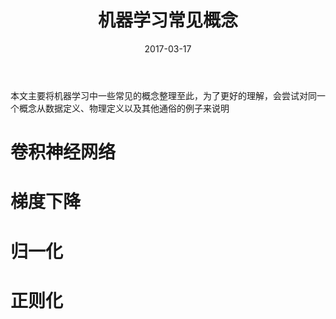 #+TITLE: 机器学习常见概念
#+DATE: 2017-03-17
#+LAYOUT: post
#+TAGS:
#+CATEGORIES:

本文主要将机器学习中一些常见的概念整理至此，为了更好的理解，会尝试对同一个概念从数据定义、物理定义以及其他通俗的例子来说明


* 卷积神经网络
* 梯度下降
* 归一化
* 正则化


